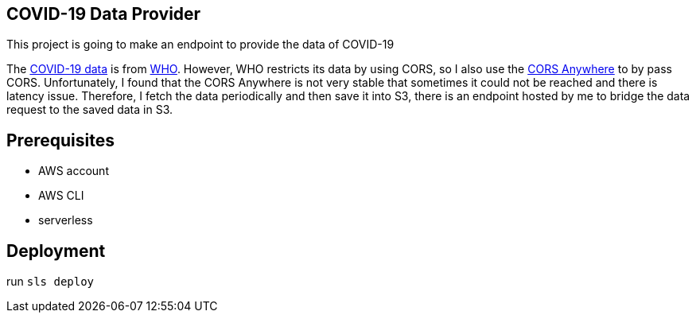 == COVID-19 Data Provider
This project is going to make an endpoint to provide the data of COVID-19

The https://covid19.who.int/page-data/table/page-data.json[COVID-19 data] is from https://www.who.int/[WHO].
However, WHO restricts its data by using CORS, so I also use the https://cors-anywhere.herokuapp.com/[CORS Anywhere] to by pass CORS.
Unfortunately, I found that the CORS Anywhere is not very stable that sometimes it could not be reached and there is latency issue.
Therefore, I fetch the data periodically and then save it into S3, there is an endpoint hosted by me to bridge the data request to the saved data in S3.

== Prerequisites
- AWS account
- AWS CLI
- serverless

== Deployment
run `sls deploy`
